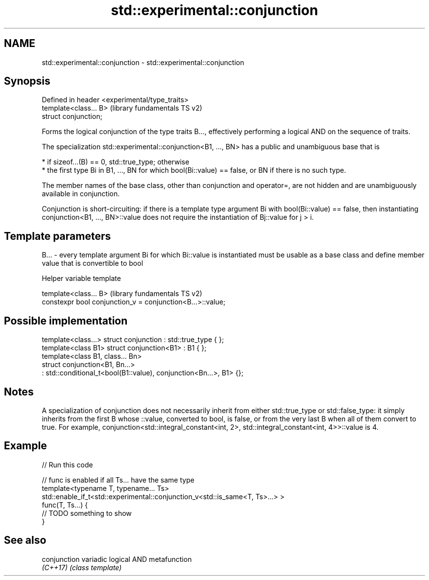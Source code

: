 .TH std::experimental::conjunction 3 "2020.03.24" "http://cppreference.com" "C++ Standard Libary"
.SH NAME
std::experimental::conjunction \- std::experimental::conjunction

.SH Synopsis
   Defined in header <experimental/type_traits>
   template<class... B>                          (library fundamentals TS v2)
   struct conjunction;

   Forms the logical conjunction of the type traits B..., effectively performing a logical AND on the sequence of traits.

   The specialization std::experimental::conjunction<B1, ..., BN> has a public and unambiguous base that is

     * if sizeof...(B) == 0, std::true_type; otherwise
     * the first type Bi in B1, ..., BN for which bool(Bi::value) == false, or BN if there is no such type.

   The member names of the base class, other than conjunction and operator=, are not hidden and are unambiguously available in conjunction.

   Conjunction is short-circuiting: if there is a template type argument Bi with bool(Bi::value) == false, then instantiating conjunction<B1, ..., BN>::value does not require the instantiation of Bj::value for j > i.

.SH Template parameters

   B... - every template argument Bi for which Bi::value is instantiated must be usable as a base class and define member value that is convertible to bool

  Helper variable template

   template<class... B>                                      (library fundamentals TS v2)
   constexpr bool conjunction_v = conjunction<B...>::value;

.SH Possible implementation

   template<class...> struct conjunction : std::true_type { };
   template<class B1> struct conjunction<B1> : B1 { };
   template<class B1, class... Bn>
   struct conjunction<B1, Bn...>
       : std::conditional_t<bool(B1::value), conjunction<Bn...>, B1> {};

.SH Notes

   A specialization of conjunction does not necessarily inherit from either std::true_type or std::false_type: it simply inherits from the first B whose ::value, converted to bool, is false, or from the very last B when all of them convert to true. For example, conjunction<std::integral_constant<int, 2>, std::integral_constant<int, 4>>::value is 4.

.SH Example

   
// Run this code

 // func is enabled if all Ts... have the same type
 template<typename T, typename... Ts>
 std::enable_if_t<std::experimental::conjunction_v<std::is_same<T, Ts>...> >
 func(T, Ts...) {
  // TODO something to show
 }

.SH See also

   conjunction variadic logical AND metafunction
   \fI(C++17)\fP     \fI(class template)\fP
